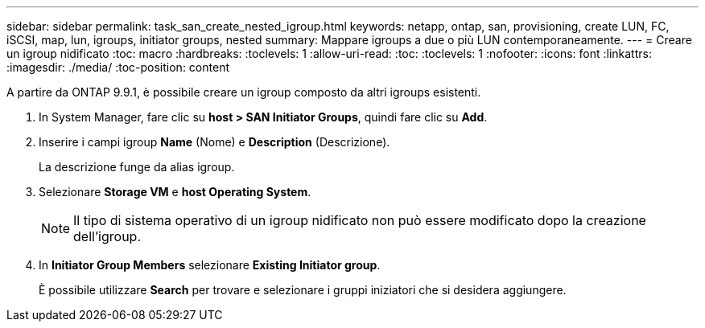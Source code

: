---
sidebar: sidebar 
permalink: task_san_create_nested_igroup.html 
keywords: netapp, ontap, san, provisioning, create LUN, FC, iSCSI, map, lun, igroups, initiator groups, nested 
summary: Mappare igroups a due o più LUN contemporaneamente. 
---
= Creare un igroup nidificato
:toc: macro
:hardbreaks:
:toclevels: 1
:allow-uri-read: 
:toc: 
:toclevels: 1
:nofooter: 
:icons: font
:linkattrs: 
:imagesdir: ./media/
:toc-position: content


[role="lead"]
A partire da ONTAP 9.9.1, è possibile creare un igroup composto da altri igroups esistenti.

. In System Manager, fare clic su *host > SAN Initiator Groups*, quindi fare clic su *Add*.
. Inserire i campi igroup *Name* (Nome) e *Description* (Descrizione).
+
La descrizione funge da alias igroup.

. Selezionare *Storage VM* e *host Operating System*.
+

NOTE: Il tipo di sistema operativo di un igroup nidificato non può essere modificato dopo la creazione dell'igroup.

. In *Initiator Group Members* selezionare *Existing Initiator group*.
+
È possibile utilizzare *Search* per trovare e selezionare i gruppi iniziatori che si desidera aggiungere.


